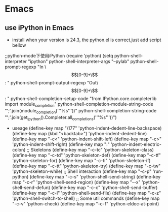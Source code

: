 * Emacs

** use iPython in Emacs
+ install
  when your version is 24.3, the python.el is correct,just add script
  bellow

;;python-mode下使用iPython
(require 'python)
(setq
  python-shell-interpreter "ipython"
  python-shell-interpreter-args "--pylab"
  python-shell-prompt-regexp "In \\[[0-9]+\\]: "
  python-shell-prompt-output-regexp "Out\\[[0-9]+\\]: "
  python-shell-completion-setup-code
    "from IPython.core.completerlib import module_completion"
  python-shell-completion-module-string-code
    "';'.join(module_completion('''%s'''))\n"
  python-shell-completion-string-code
  "';'.join(get_ipython().Completer.all_completions('''%s'''))\n")

  


+ useage
 (define-key map "\177" 'python-indent-dedent-line-backspace)
    (define-key map (kbd "<backtab>") 'python-indent-dedent-line)
    (define-key map "\C-c<" 'python-indent-shift-left)
    (define-key map "\C-c>" 'python-indent-shift-right)
    (define-key map ":" 'python-indent-electric-colon)
    ;; Skeletons
    (define-key map "\C-c\C-tc" 'python-skeleton-class)
    (define-key map "\C-c\C-td" 'python-skeleton-def)
    (define-key map "\C-c\C-tf" 'python-skeleton-for)
    (define-key map "\C-c\C-ti" 'python-skeleton-if)
    (define-key map "\C-c\C-tt" 'python-skeleton-try)
    (define-key map "\C-c\C-tw" 'python-skeleton-while)
    ;; Shell interaction
    (define-key map "\C-c\C-p" 'run-python)
    (define-key map "\C-c\C-s" 'python-shell-send-string)
    (define-key map "\C-c\C-r" 'python-shell-send-region)
    (define-key map "\C-\M-x" 'python-shell-send-defun)
    (define-key map "\C-c\C-c" 'python-shell-send-buffer)
    (define-key map "\C-c\C-l" 'python-shell-send-file)
    (define-key map "\C-c\C-z" 'python-shell-switch-to-shell)
    ;; Some util commands
    (define-key map "\C-c\C-v" 'python-check)
    (define-key map "\C-c\C-f" 'python-eldoc-at-point)
